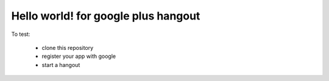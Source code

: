 Hello world! for google plus hangout
====================================

To test:

    * clone this repository
    * register your app with google
    * start a hangout
